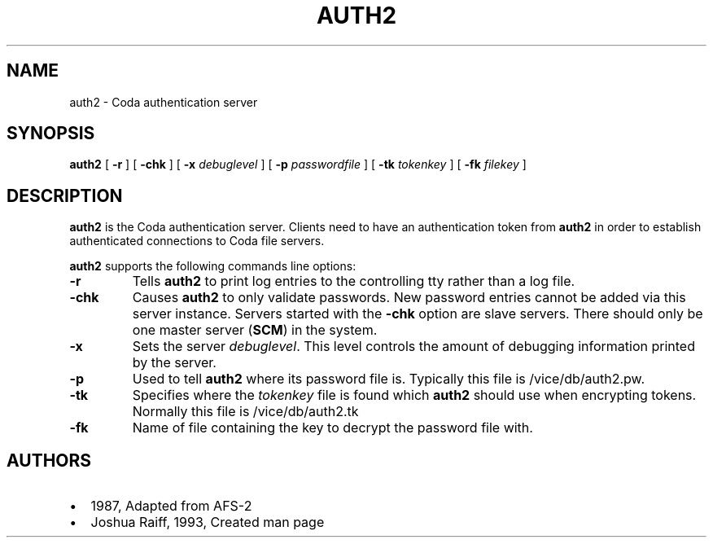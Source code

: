 .TH "AUTH2" "8" "25 April 2005" "Coda Distributed File System" ""

.SH NAME
auth2 \- Coda authentication server
.SH SYNOPSIS

\fBauth2\fR [ \fB-r\fR ] [ \fB-chk\fR ] [ \fB-x \fIdebuglevel\fB\fR ] [ \fB-p \fIpasswordfile\fB\fR ] [ \fB-tk \fItokenkey\fB\fR ] [ \fB-fk \fIfilekey\fB\fR ]

.SH "DESCRIPTION"
.PP
\fBauth2\fR is the Coda authentication server.  Clients
need to have an authentication token from \fBauth2\fR in
order to establish authenticated connections to Coda file servers.
.PP
\fBauth2\fR supports the following commands line
options:
.TP
\fB-r\fR
Tells \fBauth2\fR to print log entries to the
controlling tty rather than a log file.
.TP
\fB-chk\fR
Causes \fBauth2\fR to only validate passwords.
New password entries cannot be added via this server instance.
Servers started with the \fB-chk\fR option are slave
servers. There should only be one master server
(\fBSCM\fR) in the system.
.TP
\fB-x\fR
Sets the server \fIdebuglevel\fR\&. This
level controls the amount of debugging information printed by the
server.
.TP
\fB-p\fR
Used to tell \fBauth2\fR where its password
file is. Typically this file is /vice/db/auth2.pw.
.TP
\fB-tk\fR
Specifies where the \fItokenkey\fR file
is found which \fBauth2\fR should use when encrypting
tokens. Normally this file is /vice/db/auth2.tk
.TP
\fB-fk\fR
Name of file containing the key to decrypt the password file
with.
.SH "AUTHORS"
.PP
.TP 0.2i
\(bu
1987, Adapted from AFS-2
.TP 0.2i
\(bu
Joshua Raiff, 1993, Created man page
